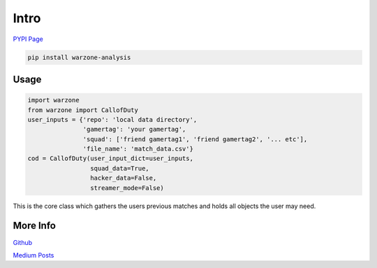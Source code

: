 Intro
*****

.. meta::
   :description: Landing page for warzone-analysis.
   :keywords: Call of Duty, Warzone, Python, Data Science

`PYPI Page <https://pypi.org/project/warzone-analysis/2.4.1/>`_

.. code-block::

    pip install warzone-analysis

Usage
-----

.. code-block:: python

    import warzone
    from warzone import CallofDuty
    user_inputs = {'repo': 'local data directory',
                   'gamertag': 'your gamertag',
                   'squad': ['friend gamertag1', 'friend gamertag2', '... etc'],
                   'file_name': 'match_data.csv'}
    cod = CallofDuty(user_input_dict=user_inputs,
                     squad_data=True,
                     hacker_data=False,
                     streamer_mode=False)
This is the core class which gathers the users previous matches and holds all objects the user may need.

More Info
---------
`Github <https://github.com/pjrigali/Call-Of-Duty-Warzone-Analysis>`_

`Medium Posts <https://medium.com/@peterjrigali/warzone-package-part-1-b64d753e949c>`_
